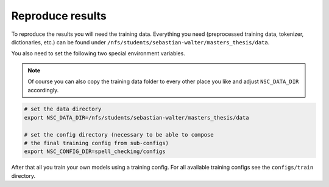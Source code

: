 Reproduce results
================================

To reproduce the results you will need the training data. Everything
you need (preprocessed training data, tokenizer, dictionaries, etc.) can be found
under ``/nfs/students/sebastian-walter/masters_thesis/data``.

You also need to set the following two special environment variables.

.. note::
    Of course you can also copy the training data folder to every other
    place you like and adjust ``NSC_DATA_DIR`` accordingly.

.. code-block:: bash

    # set the data directory
    export NSC_DATA_DIR=/nfs/students/sebastian-walter/masters_thesis/data

    # set the config directory (necessary to be able to compose
    # the final training config from sub-configs)
    export NSC_CONFIG_DIR=spell_checking/configs

After that all you train your own models using a training config.
For all available training configs see the ``configs/train`` directory.


